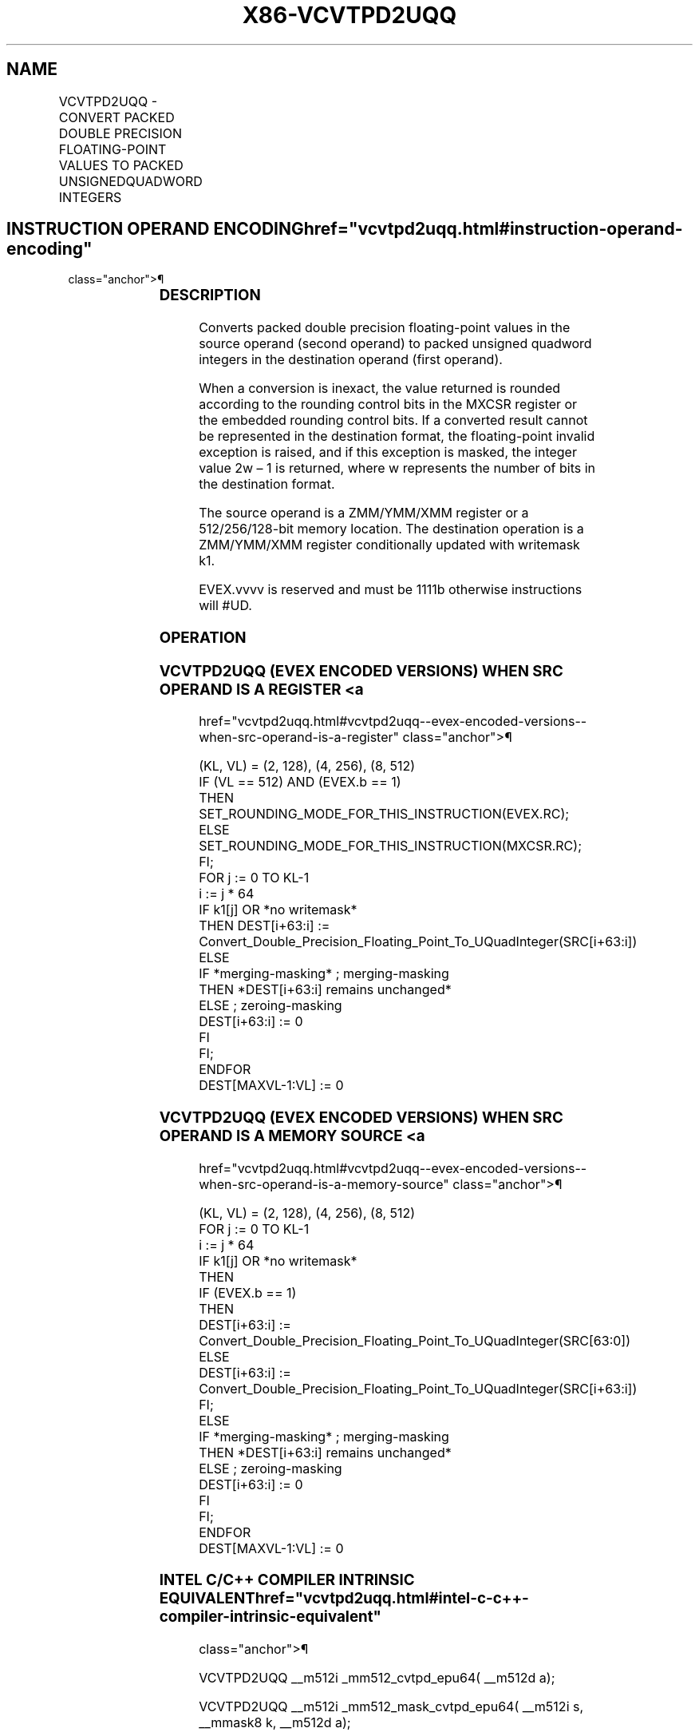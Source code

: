 '\" t
.nh
.TH "X86-VCVTPD2UQQ" "7" "December 2023" "Intel" "Intel x86-64 ISA Manual"
.SH NAME
VCVTPD2UQQ - CONVERT PACKED DOUBLE PRECISION FLOATING-POINT VALUES TO PACKED UNSIGNEDQUADWORD INTEGERS
.TS
allbox;
l l l l l 
l l l l l .
\fBOpcode/Instruction\fP	\fBOp/En\fP	\fB64/32 Bit Mode Support\fP	\fBCPUID Feature Flag\fP	\fBDescription\fP
T{
EVEX.128.66.0F.W1 79 /r VCVTPD2UQQ xmm1 {k1}{z}, xmm2/m128/m64bcst
T}	A	V/V	AVX512VL AVX512DQ	T{
Convert two packed double precision floating-point values from xmm2/mem to two packed unsigned quadword integers in xmm1 with writemask k1.
T}
T{
EVEX.256.66.0F.W1 79 /r VCVTPD2UQQ ymm1 {k1}{z}, ymm2/m256/m64bcst
T}	A	V/V	AVX512VL AVX512DQ	T{
Convert fourth packed double precision floating-point values from ymm2/mem to four packed unsigned quadword integers in ymm1 with writemask k1.
T}
T{
EVEX.512.66.0F.W1 79 /r VCVTPD2UQQ zmm1 {k1}{z}, zmm2/m512/m64bcst{er}
T}	A	V/V	AVX512DQ	T{
Convert eight packed double precision floating-point values from zmm2/mem to eight packed unsigned quadword integers in zmm1 with writemask k1.
T}
.TE

.SH INSTRUCTION OPERAND ENCODING  href="vcvtpd2uqq.html#instruction-operand-encoding"
class="anchor">¶

.TS
allbox;
l l l l l l 
l l l l l l .
\fBOp/En\fP	\fBTuple Type\fP	\fBOperand 1\fP	\fBOperand 2\fP	\fBOperand 3\fP	\fBOperand 4\fP
A	Full	ModRM:reg (w)	ModRM:r/m (r)	N/A	N/A
.TE

.SS DESCRIPTION
Converts packed double precision floating-point values in the source
operand (second operand) to packed unsigned quadword integers in the
destination operand (first operand).

.PP
When a conversion is inexact, the value returned is rounded according to
the rounding control bits in the MXCSR register or the embedded rounding
control bits. If a converted result cannot be represented in the
destination format, the floating-point invalid exception is raised, and
if this exception is masked, the integer value 2w – 1 is
returned, where w represents the number of bits in the destination
format.

.PP
The source operand is a ZMM/YMM/XMM register or a 512/256/128-bit memory
location. The destination operation is a ZMM/YMM/XMM register
conditionally updated with writemask k1.

.PP
EVEX.vvvv is reserved and must be 1111b otherwise instructions will
#UD.

.SS OPERATION
.SS VCVTPD2UQQ (EVEX ENCODED VERSIONS) WHEN SRC OPERAND IS A REGISTER <a
href="vcvtpd2uqq.html#vcvtpd2uqq--evex-encoded-versions--when-src-operand-is-a-register"
class="anchor">¶

.EX
(KL, VL) = (2, 128), (4, 256), (8, 512)
IF (VL == 512) AND (EVEX.b == 1)
    THEN
        SET_ROUNDING_MODE_FOR_THIS_INSTRUCTION(EVEX.RC);
    ELSE
        SET_ROUNDING_MODE_FOR_THIS_INSTRUCTION(MXCSR.RC);
FI;
FOR j := 0 TO KL-1
    i := j * 64
    IF k1[j] OR *no writemask*
        THEN DEST[i+63:i] :=
            Convert_Double_Precision_Floating_Point_To_UQuadInteger(SRC[i+63:i])
        ELSE
            IF *merging-masking* ; merging-masking
                THEN *DEST[i+63:i] remains unchanged*
                ELSE ; zeroing-masking
                    DEST[i+63:i] := 0
            FI
    FI;
ENDFOR
DEST[MAXVL-1:VL] := 0
.EE

.SS VCVTPD2UQQ (EVEX ENCODED VERSIONS) WHEN SRC OPERAND IS A MEMORY SOURCE <a
href="vcvtpd2uqq.html#vcvtpd2uqq--evex-encoded-versions--when-src-operand-is-a-memory-source"
class="anchor">¶

.EX
(KL, VL) = (2, 128), (4, 256), (8, 512)
FOR j := 0 TO KL-1
    i := j * 64
    IF k1[j] OR *no writemask*
        THEN
            IF (EVEX.b == 1)
                THEN
                    DEST[i+63:i] :=
            Convert_Double_Precision_Floating_Point_To_UQuadInteger(SRC[63:0])
                ELSE
                    DEST[i+63:i] :=
            Convert_Double_Precision_Floating_Point_To_UQuadInteger(SRC[i+63:i])
            FI;
        ELSE
            IF *merging-masking* ; merging-masking
                THEN *DEST[i+63:i] remains unchanged*
                ELSE ; zeroing-masking
                    DEST[i+63:i] := 0
            FI
    FI;
ENDFOR
DEST[MAXVL-1:VL] := 0
.EE

.SS INTEL C/C++ COMPILER INTRINSIC EQUIVALENT  href="vcvtpd2uqq.html#intel-c-c++-compiler-intrinsic-equivalent"
class="anchor">¶

.EX
VCVTPD2UQQ __m512i _mm512_cvtpd_epu64( __m512d a);

VCVTPD2UQQ __m512i _mm512_mask_cvtpd_epu64( __m512i s, __mmask8 k, __m512d a);

VCVTPD2UQQ __m512i _mm512_maskz_cvtpd_epu64( __mmask8 k, __m512d a);

VCVTPD2UQQ __m512i _mm512_cvt_roundpd_epu64( __m512d a, int r);

VCVTPD2UQQ __m512i _mm512_mask_cvt_roundpd_epu64( __m512i s, __mmask8 k, __m512d a, int r);

VCVTPD2UQQ __m512i _mm512_maskz_cvt_roundpd_epu64( __mmask8 k, __m512d a, int r);

VCVTPD2UQQ __m256i _mm256_mask_cvtpd_epu64( __m256i s, __mmask8 k, __m256d a);

VCVTPD2UQQ __m256i _mm256_maskz_cvtpd_epu64( __mmask8 k, __m256d a);

VCVTPD2UQQ __m128i _mm_mask_cvtpd_epu64( __m128i s, __mmask8 k, __m128d a);

VCVTPD2UQQ __m128i _mm_maskz_cvtpd_epu64( __mmask8 k, __m128d a);

VCVTPD2UQQ __m256i _mm256_cvtpd_epu64 (__m256d src)

VCVTPD2UQQ __m128i _mm_cvtpd_epu64 (__m128d src)
.EE

.SS SIMD FLOATING-POINT EXCEPTIONS  href="vcvtpd2uqq.html#simd-floating-point-exceptions"
class="anchor">¶

.PP
Invalid, Precision.

.SS OTHER EXCEPTIONS
EVEX-encoded instructions, see Table
2-46, “Type E2 Class Exception Conditions.”

.PP
Additionally:

.TS
allbox;
l l 
l l .
\fB\fP	\fB\fP
#UD	If EVEX.vvvv != 1111B.
.TE

.SH COLOPHON
This UNOFFICIAL, mechanically-separated, non-verified reference is
provided for convenience, but it may be
incomplete or
broken in various obvious or non-obvious ways.
Refer to Intel® 64 and IA-32 Architectures Software Developer’s
Manual
\[la]https://software.intel.com/en\-us/download/intel\-64\-and\-ia\-32\-architectures\-sdm\-combined\-volumes\-1\-2a\-2b\-2c\-2d\-3a\-3b\-3c\-3d\-and\-4\[ra]
for anything serious.

.br
This page is generated by scripts; therefore may contain visual or semantical bugs. Please report them (or better, fix them) on https://github.com/MrQubo/x86-manpages.
